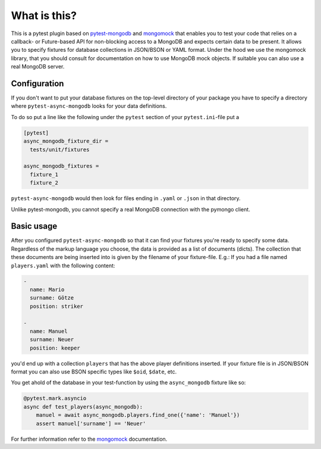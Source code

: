 What is this?
=============

This is a pytest plugin based on pytest-mongodb_ and mongomock_ that enables you
to test your code that relies on a callback- or Future-based API for non-blocking access
to a MongoDB and expects certain data to be present.
It allows you to specify fixtures for database collections in JSON/BSON or YAML
format. Under the hood we use the mongomock library, that you should
consult for documentation on how to use MongoDB mock objects. If suitable you
can also use a real MongoDB server.


Configuration
-------------

If you don't want to put your database fixtures on the top-level directory of your package
you have to specify a directory where ``pytest-async-mongodb`` looks for your data definitions.

To do so put a line like the following under the ``pytest`` section of your
``pytest.ini``-file put a

.. code-block:: ini

    [pytest]
    async_mongodb_fixture_dir =
      tests/unit/fixtures

    async_mongodb_fixtures =
      fixture_1
      fixture_2

``pytest-async-mongodb`` would then look for files ending in ``.yaml`` or ``.json`` in that
directory.

Unlike pytest-mongodb, you cannot specify a real MongoDB connection with the pymongo client.


Basic usage
-----------

After you configured ``pytest-async-mongodb`` so that it can find your fixtures you're ready to
specify some data. Regardless of the markup language you choose, the data is provided
as a list of documents (dicts). The collection that these documents are being inserted
into is given by the filename of your fixture-file. E.g.: If you had a file named
``players.yaml`` with the following content:

.. code-block:: yaml

    -
      name: Mario
      surname: Götze
      position: striker

    -
      name: Manuel
      surname: Neuer
      position: keeper


you'd end up with a collection ``players`` that has the above player definitions
inserted. If your fixture file is in JSON/BSON format you can also use BSON specific
types like ``$oid``, ``$date``, etc.


You get ahold of the database in your test-function by using the ``async_mongodb`` fixture
like so:

.. code-block:: python

    @pytest.mark.asyncio
    async def test_players(async_mongodb):
        manuel = await async_mongodb.players.find_one({'name': 'Manuel'})
        assert manuel['surname'] == 'Neuer'


For further information refer to the mongomock_ documentation.

.. _mongomock: https://github.com/vmalloc/mongomock
.. _pytest: https://docs.pytest.org/en/latest/
.. _pytest-mongodb: https://github.com/mdomke/pytest-mongodb/



